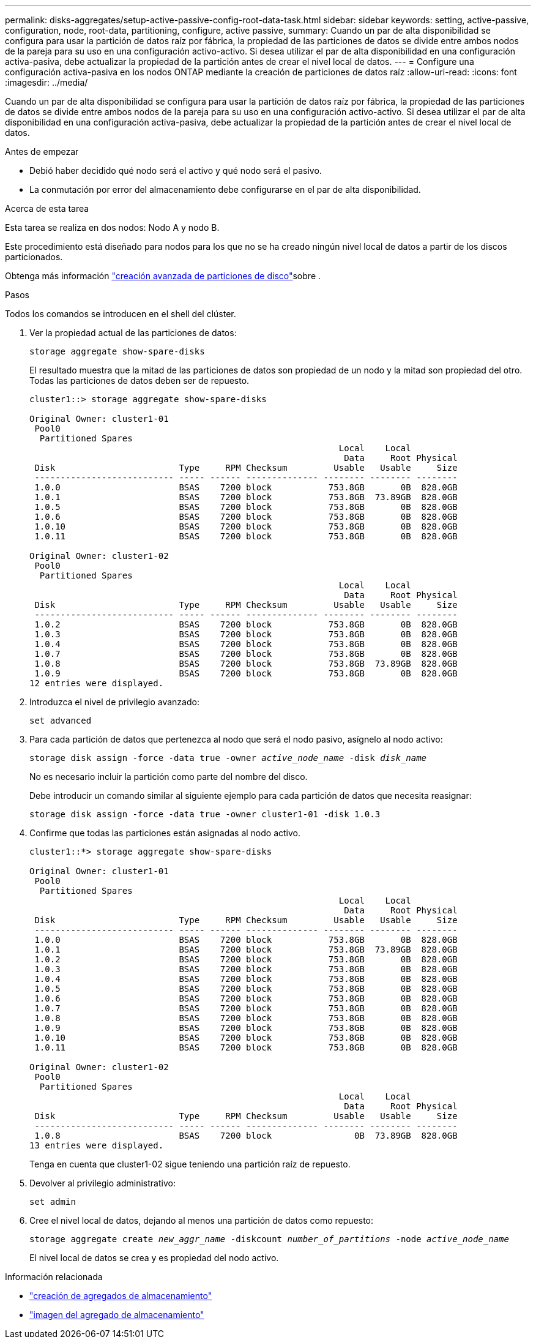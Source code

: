 ---
permalink: disks-aggregates/setup-active-passive-config-root-data-task.html 
sidebar: sidebar 
keywords: setting, active-passive, configuration, node, root-data, partitioning, configure, active passive, 
summary: Cuando un par de alta disponibilidad se configura para usar la partición de datos raíz por fábrica, la propiedad de las particiones de datos se divide entre ambos nodos de la pareja para su uso en una configuración activo-activo. Si desea utilizar el par de alta disponibilidad en una configuración activa-pasiva, debe actualizar la propiedad de la partición antes de crear el nivel local de datos. 
---
= Configure una configuración activa-pasiva en los nodos ONTAP mediante la creación de particiones de datos raíz
:allow-uri-read: 
:icons: font
:imagesdir: ../media/


[role="lead"]
Cuando un par de alta disponibilidad se configura para usar la partición de datos raíz por fábrica, la propiedad de las particiones de datos se divide entre ambos nodos de la pareja para su uso en una configuración activo-activo. Si desea utilizar el par de alta disponibilidad en una configuración activa-pasiva, debe actualizar la propiedad de la partición antes de crear el nivel local de datos.

.Antes de empezar
* Debió haber decidido qué nodo será el activo y qué nodo será el pasivo.
* La conmutación por error del almacenamiento debe configurarse en el par de alta disponibilidad.


.Acerca de esta tarea
Esta tarea se realiza en dos nodos: Nodo A y nodo B.

Este procedimiento está diseñado para nodos para los que no se ha creado ningún nivel local de datos a partir de los discos particionados.

Obtenga más información link:https://kb.netapp.com/Advice_and_Troubleshooting/Data_Storage_Software/ONTAP_OS/What_are_the_rules_for_Advanced_Disk_Partitioning%3F["creación avanzada de particiones de disco"^]sobre .

.Pasos
Todos los comandos se introducen en el shell del clúster.

. Ver la propiedad actual de las particiones de datos:
+
`storage aggregate show-spare-disks`

+
El resultado muestra que la mitad de las particiones de datos son propiedad de un nodo y la mitad son propiedad del otro. Todas las particiones de datos deben ser de repuesto.

+
[listing]
----

cluster1::> storage aggregate show-spare-disks

Original Owner: cluster1-01
 Pool0
  Partitioned Spares
                                                            Local    Local
                                                             Data     Root Physical
 Disk                        Type     RPM Checksum         Usable   Usable     Size
 --------------------------- ----- ------ -------------- -------- -------- --------
 1.0.0                       BSAS    7200 block           753.8GB       0B  828.0GB
 1.0.1                       BSAS    7200 block           753.8GB  73.89GB  828.0GB
 1.0.5                       BSAS    7200 block           753.8GB       0B  828.0GB
 1.0.6                       BSAS    7200 block           753.8GB       0B  828.0GB
 1.0.10                      BSAS    7200 block           753.8GB       0B  828.0GB
 1.0.11                      BSAS    7200 block           753.8GB       0B  828.0GB

Original Owner: cluster1-02
 Pool0
  Partitioned Spares
                                                            Local    Local
                                                             Data     Root Physical
 Disk                        Type     RPM Checksum         Usable   Usable     Size
 --------------------------- ----- ------ -------------- -------- -------- --------
 1.0.2                       BSAS    7200 block           753.8GB       0B  828.0GB
 1.0.3                       BSAS    7200 block           753.8GB       0B  828.0GB
 1.0.4                       BSAS    7200 block           753.8GB       0B  828.0GB
 1.0.7                       BSAS    7200 block           753.8GB       0B  828.0GB
 1.0.8                       BSAS    7200 block           753.8GB  73.89GB  828.0GB
 1.0.9                       BSAS    7200 block           753.8GB       0B  828.0GB
12 entries were displayed.
----
. Introduzca el nivel de privilegio avanzado:
+
`set advanced`

. Para cada partición de datos que pertenezca al nodo que será el nodo pasivo, asígnelo al nodo activo:
+
`storage disk assign -force -data true -owner _active_node_name_ -disk _disk_name_`

+
No es necesario incluir la partición como parte del nombre del disco.

+
Debe introducir un comando similar al siguiente ejemplo para cada partición de datos que necesita reasignar:

+
`storage disk assign -force -data true -owner cluster1-01 -disk 1.0.3`

. Confirme que todas las particiones están asignadas al nodo activo.
+
[listing]
----
cluster1::*> storage aggregate show-spare-disks

Original Owner: cluster1-01
 Pool0
  Partitioned Spares
                                                            Local    Local
                                                             Data     Root Physical
 Disk                        Type     RPM Checksum         Usable   Usable     Size
 --------------------------- ----- ------ -------------- -------- -------- --------
 1.0.0                       BSAS    7200 block           753.8GB       0B  828.0GB
 1.0.1                       BSAS    7200 block           753.8GB  73.89GB  828.0GB
 1.0.2                       BSAS    7200 block           753.8GB       0B  828.0GB
 1.0.3                       BSAS    7200 block           753.8GB       0B  828.0GB
 1.0.4                       BSAS    7200 block           753.8GB       0B  828.0GB
 1.0.5                       BSAS    7200 block           753.8GB       0B  828.0GB
 1.0.6                       BSAS    7200 block           753.8GB       0B  828.0GB
 1.0.7                       BSAS    7200 block           753.8GB       0B  828.0GB
 1.0.8                       BSAS    7200 block           753.8GB       0B  828.0GB
 1.0.9                       BSAS    7200 block           753.8GB       0B  828.0GB
 1.0.10                      BSAS    7200 block           753.8GB       0B  828.0GB
 1.0.11                      BSAS    7200 block           753.8GB       0B  828.0GB

Original Owner: cluster1-02
 Pool0
  Partitioned Spares
                                                            Local    Local
                                                             Data     Root Physical
 Disk                        Type     RPM Checksum         Usable   Usable     Size
 --------------------------- ----- ------ -------------- -------- -------- --------
 1.0.8                       BSAS    7200 block                0B  73.89GB  828.0GB
13 entries were displayed.
----
+
Tenga en cuenta que cluster1-02 sigue teniendo una partición raíz de repuesto.

. Devolver al privilegio administrativo:
+
`set admin`

. Cree el nivel local de datos, dejando al menos una partición de datos como repuesto:
+
`storage aggregate create _new_aggr_name_ -diskcount _number_of_partitions_ -node _active_node_name_`

+
El nivel local de datos se crea y es propiedad del nodo activo.



.Información relacionada
* link:https://docs.netapp.com/us-en/ontap-cli/storage-aggregate-create.html["creación de agregados de almacenamiento"^]
* link:https://docs.netapp.com/us-en/ontap-cli/search.html?q=storage+aggregate+show["imagen del agregado de almacenamiento"^]

